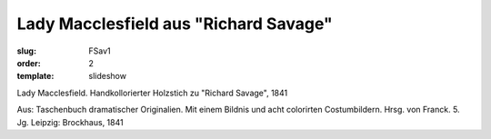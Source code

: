 Lady Macclesfield aus "Richard Savage"
======================================

:slug: FSav1
:order: 2
:template: slideshow

Lady Macclesfield. Handkollorierter Holzstich zu "Richard Savage", 1841

.. class:: source

  Aus: Taschenbuch dramatischer Originalien. Mit einem Bildnis und acht colorirten Costumbildern. Hrsg. von Franck. 5. Jg. Leipzig: Brockhaus, 1841
